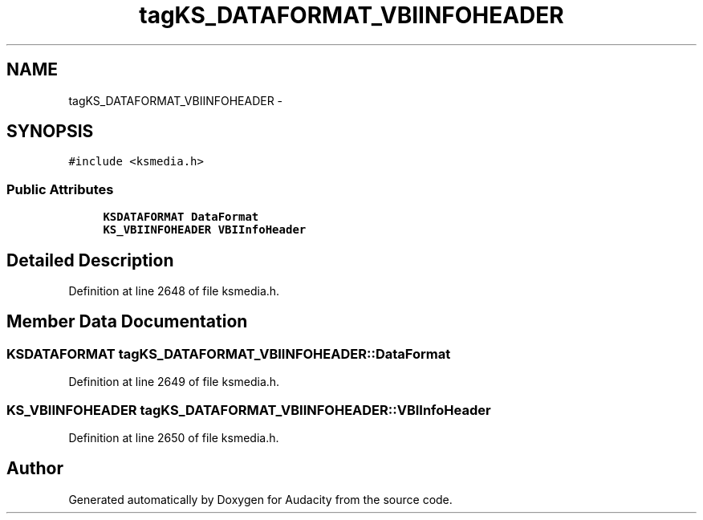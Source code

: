 .TH "tagKS_DATAFORMAT_VBIINFOHEADER" 3 "Thu Apr 28 2016" "Audacity" \" -*- nroff -*-
.ad l
.nh
.SH NAME
tagKS_DATAFORMAT_VBIINFOHEADER \- 
.SH SYNOPSIS
.br
.PP
.PP
\fC#include <ksmedia\&.h>\fP
.SS "Public Attributes"

.in +1c
.ti -1c
.RI "\fBKSDATAFORMAT\fP \fBDataFormat\fP"
.br
.ti -1c
.RI "\fBKS_VBIINFOHEADER\fP \fBVBIInfoHeader\fP"
.br
.in -1c
.SH "Detailed Description"
.PP 
Definition at line 2648 of file ksmedia\&.h\&.
.SH "Member Data Documentation"
.PP 
.SS "\fBKSDATAFORMAT\fP tagKS_DATAFORMAT_VBIINFOHEADER::DataFormat"

.PP
Definition at line 2649 of file ksmedia\&.h\&.
.SS "\fBKS_VBIINFOHEADER\fP tagKS_DATAFORMAT_VBIINFOHEADER::VBIInfoHeader"

.PP
Definition at line 2650 of file ksmedia\&.h\&.

.SH "Author"
.PP 
Generated automatically by Doxygen for Audacity from the source code\&.

